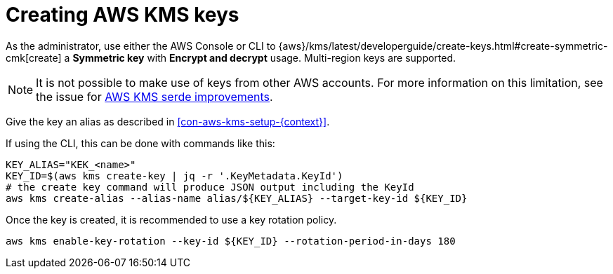 // file included in the following:
//
// assembly-aws-kms.adoc

[id='con-aws-kms-key-creation-{context}']
= Creating AWS KMS keys

[role="_abstract"]
As the administrator, use either the AWS Console or CLI to
{aws}/kms/latest/developerguide/create-keys.html#create-symmetric-cmk[create] a *Symmetric key* with *Encrypt and decrypt*
usage.  
Multi-region keys are supported.  

NOTE: It is not possible to make use of keys from other AWS accounts. For more information on this limitation, see the issue for link:{github-issues}/1217[AWS KMS serde improvements^].

Give the key an alias as described in xref:con-aws-kms-setup-{context}[].

If using the CLI, this can be done with commands like this:

[source,shell]
----
KEY_ALIAS="KEK_<name>"
KEY_ID=$(aws kms create-key | jq -r '.KeyMetadata.KeyId')
# the create key command will produce JSON output including the KeyId
aws kms create-alias --alias-name alias/${KEY_ALIAS} --target-key-id ${KEY_ID}
----

Once the key is created, it is recommended to use a key rotation policy.

[source,shell]
----
aws kms enable-key-rotation --key-id ${KEY_ID} --rotation-period-in-days 180
----


